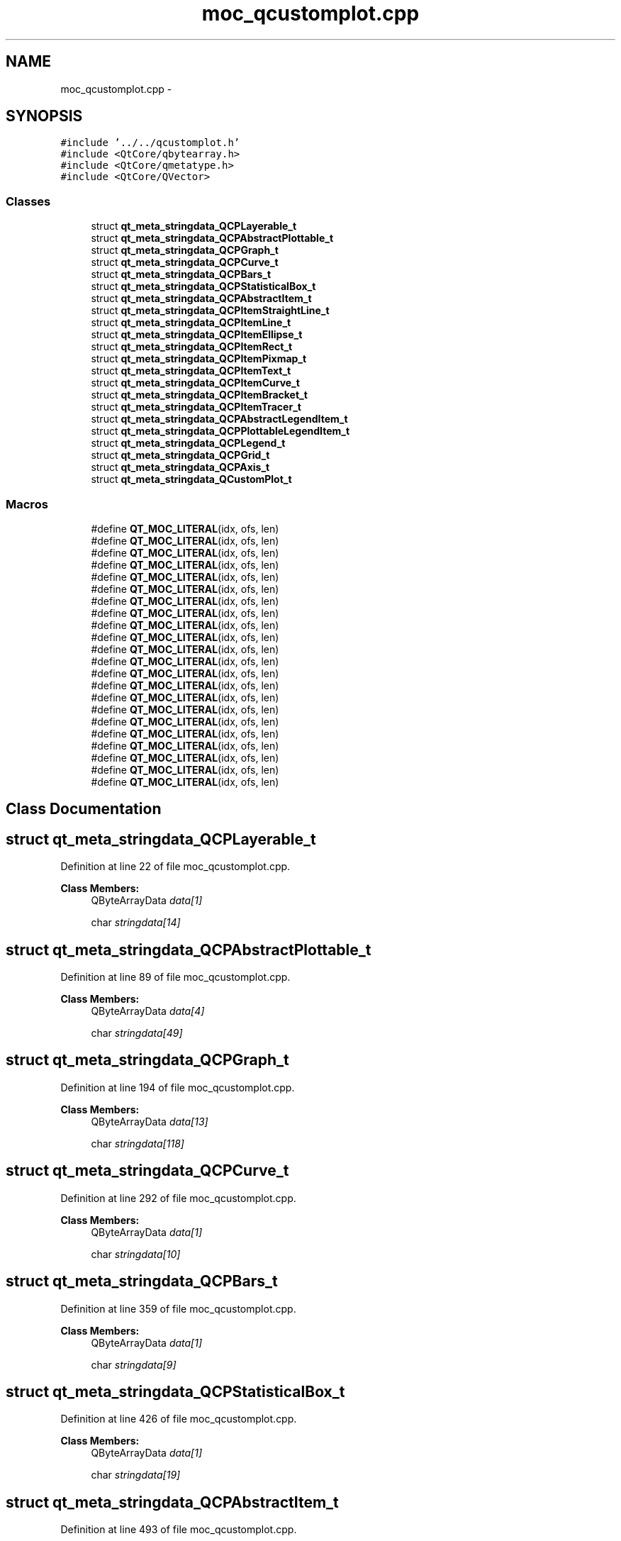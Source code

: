 .TH "moc_qcustomplot.cpp" 3 "Thu Oct 30 2014" "Version V0.0" "AQ0X" \" -*- nroff -*-
.ad l
.nh
.SH NAME
moc_qcustomplot.cpp \- 
.SH SYNOPSIS
.br
.PP
\fC#include '\&.\&./\&.\&./qcustomplot\&.h'\fP
.br
\fC#include <QtCore/qbytearray\&.h>\fP
.br
\fC#include <QtCore/qmetatype\&.h>\fP
.br
\fC#include <QtCore/QVector>\fP
.br

.SS "Classes"

.in +1c
.ti -1c
.RI "struct \fBqt_meta_stringdata_QCPLayerable_t\fP"
.br
.ti -1c
.RI "struct \fBqt_meta_stringdata_QCPAbstractPlottable_t\fP"
.br
.ti -1c
.RI "struct \fBqt_meta_stringdata_QCPGraph_t\fP"
.br
.ti -1c
.RI "struct \fBqt_meta_stringdata_QCPCurve_t\fP"
.br
.ti -1c
.RI "struct \fBqt_meta_stringdata_QCPBars_t\fP"
.br
.ti -1c
.RI "struct \fBqt_meta_stringdata_QCPStatisticalBox_t\fP"
.br
.ti -1c
.RI "struct \fBqt_meta_stringdata_QCPAbstractItem_t\fP"
.br
.ti -1c
.RI "struct \fBqt_meta_stringdata_QCPItemStraightLine_t\fP"
.br
.ti -1c
.RI "struct \fBqt_meta_stringdata_QCPItemLine_t\fP"
.br
.ti -1c
.RI "struct \fBqt_meta_stringdata_QCPItemEllipse_t\fP"
.br
.ti -1c
.RI "struct \fBqt_meta_stringdata_QCPItemRect_t\fP"
.br
.ti -1c
.RI "struct \fBqt_meta_stringdata_QCPItemPixmap_t\fP"
.br
.ti -1c
.RI "struct \fBqt_meta_stringdata_QCPItemText_t\fP"
.br
.ti -1c
.RI "struct \fBqt_meta_stringdata_QCPItemCurve_t\fP"
.br
.ti -1c
.RI "struct \fBqt_meta_stringdata_QCPItemBracket_t\fP"
.br
.ti -1c
.RI "struct \fBqt_meta_stringdata_QCPItemTracer_t\fP"
.br
.ti -1c
.RI "struct \fBqt_meta_stringdata_QCPAbstractLegendItem_t\fP"
.br
.ti -1c
.RI "struct \fBqt_meta_stringdata_QCPPlottableLegendItem_t\fP"
.br
.ti -1c
.RI "struct \fBqt_meta_stringdata_QCPLegend_t\fP"
.br
.ti -1c
.RI "struct \fBqt_meta_stringdata_QCPGrid_t\fP"
.br
.ti -1c
.RI "struct \fBqt_meta_stringdata_QCPAxis_t\fP"
.br
.ti -1c
.RI "struct \fBqt_meta_stringdata_QCustomPlot_t\fP"
.br
.in -1c
.SS "Macros"

.in +1c
.ti -1c
.RI "#define \fBQT_MOC_LITERAL\fP(idx, ofs, len)"
.br
.ti -1c
.RI "#define \fBQT_MOC_LITERAL\fP(idx, ofs, len)"
.br
.ti -1c
.RI "#define \fBQT_MOC_LITERAL\fP(idx, ofs, len)"
.br
.ti -1c
.RI "#define \fBQT_MOC_LITERAL\fP(idx, ofs, len)"
.br
.ti -1c
.RI "#define \fBQT_MOC_LITERAL\fP(idx, ofs, len)"
.br
.ti -1c
.RI "#define \fBQT_MOC_LITERAL\fP(idx, ofs, len)"
.br
.ti -1c
.RI "#define \fBQT_MOC_LITERAL\fP(idx, ofs, len)"
.br
.ti -1c
.RI "#define \fBQT_MOC_LITERAL\fP(idx, ofs, len)"
.br
.ti -1c
.RI "#define \fBQT_MOC_LITERAL\fP(idx, ofs, len)"
.br
.ti -1c
.RI "#define \fBQT_MOC_LITERAL\fP(idx, ofs, len)"
.br
.ti -1c
.RI "#define \fBQT_MOC_LITERAL\fP(idx, ofs, len)"
.br
.ti -1c
.RI "#define \fBQT_MOC_LITERAL\fP(idx, ofs, len)"
.br
.ti -1c
.RI "#define \fBQT_MOC_LITERAL\fP(idx, ofs, len)"
.br
.ti -1c
.RI "#define \fBQT_MOC_LITERAL\fP(idx, ofs, len)"
.br
.ti -1c
.RI "#define \fBQT_MOC_LITERAL\fP(idx, ofs, len)"
.br
.ti -1c
.RI "#define \fBQT_MOC_LITERAL\fP(idx, ofs, len)"
.br
.ti -1c
.RI "#define \fBQT_MOC_LITERAL\fP(idx, ofs, len)"
.br
.ti -1c
.RI "#define \fBQT_MOC_LITERAL\fP(idx, ofs, len)"
.br
.ti -1c
.RI "#define \fBQT_MOC_LITERAL\fP(idx, ofs, len)"
.br
.ti -1c
.RI "#define \fBQT_MOC_LITERAL\fP(idx, ofs, len)"
.br
.ti -1c
.RI "#define \fBQT_MOC_LITERAL\fP(idx, ofs, len)"
.br
.ti -1c
.RI "#define \fBQT_MOC_LITERAL\fP(idx, ofs, len)"
.br
.in -1c
.SH "Class Documentation"
.PP 
.SH "struct qt_meta_stringdata_QCPLayerable_t"
.PP 
Definition at line 22 of file moc_qcustomplot\&.cpp\&.
.PP
\fBClass Members:\fP
.RS 4
QByteArrayData \fIdata[1]\fP 
.br
.PP
char \fIstringdata[14]\fP 
.br
.PP
.RE
.PP
.SH "struct qt_meta_stringdata_QCPAbstractPlottable_t"
.PP 
Definition at line 89 of file moc_qcustomplot\&.cpp\&.
.PP
\fBClass Members:\fP
.RS 4
QByteArrayData \fIdata[4]\fP 
.br
.PP
char \fIstringdata[49]\fP 
.br
.PP
.RE
.PP
.SH "struct qt_meta_stringdata_QCPGraph_t"
.PP 
Definition at line 194 of file moc_qcustomplot\&.cpp\&.
.PP
\fBClass Members:\fP
.RS 4
QByteArrayData \fIdata[13]\fP 
.br
.PP
char \fIstringdata[118]\fP 
.br
.PP
.RE
.PP
.SH "struct qt_meta_stringdata_QCPCurve_t"
.PP 
Definition at line 292 of file moc_qcustomplot\&.cpp\&.
.PP
\fBClass Members:\fP
.RS 4
QByteArrayData \fIdata[1]\fP 
.br
.PP
char \fIstringdata[10]\fP 
.br
.PP
.RE
.PP
.SH "struct qt_meta_stringdata_QCPBars_t"
.PP 
Definition at line 359 of file moc_qcustomplot\&.cpp\&.
.PP
\fBClass Members:\fP
.RS 4
QByteArrayData \fIdata[1]\fP 
.br
.PP
char \fIstringdata[9]\fP 
.br
.PP
.RE
.PP
.SH "struct qt_meta_stringdata_QCPStatisticalBox_t"
.PP 
Definition at line 426 of file moc_qcustomplot\&.cpp\&.
.PP
\fBClass Members:\fP
.RS 4
QByteArrayData \fIdata[1]\fP 
.br
.PP
char \fIstringdata[19]\fP 
.br
.PP
.RE
.PP
.SH "struct qt_meta_stringdata_QCPAbstractItem_t"
.PP 
Definition at line 493 of file moc_qcustomplot\&.cpp\&.
.PP
\fBClass Members:\fP
.RS 4
QByteArrayData \fIdata[4]\fP 
.br
.PP
char \fIstringdata[44]\fP 
.br
.PP
.RE
.PP
.SH "struct qt_meta_stringdata_QCPItemStraightLine_t"
.PP 
Definition at line 598 of file moc_qcustomplot\&.cpp\&.
.PP
\fBClass Members:\fP
.RS 4
QByteArrayData \fIdata[1]\fP 
.br
.PP
char \fIstringdata[21]\fP 
.br
.PP
.RE
.PP
.SH "struct qt_meta_stringdata_QCPItemLine_t"
.PP 
Definition at line 665 of file moc_qcustomplot\&.cpp\&.
.PP
\fBClass Members:\fP
.RS 4
QByteArrayData \fIdata[1]\fP 
.br
.PP
char \fIstringdata[13]\fP 
.br
.PP
.RE
.PP
.SH "struct qt_meta_stringdata_QCPItemEllipse_t"
.PP 
Definition at line 732 of file moc_qcustomplot\&.cpp\&.
.PP
\fBClass Members:\fP
.RS 4
QByteArrayData \fIdata[1]\fP 
.br
.PP
char \fIstringdata[16]\fP 
.br
.PP
.RE
.PP
.SH "struct qt_meta_stringdata_QCPItemRect_t"
.PP 
Definition at line 799 of file moc_qcustomplot\&.cpp\&.
.PP
\fBClass Members:\fP
.RS 4
QByteArrayData \fIdata[1]\fP 
.br
.PP
char \fIstringdata[13]\fP 
.br
.PP
.RE
.PP
.SH "struct qt_meta_stringdata_QCPItemPixmap_t"
.PP 
Definition at line 866 of file moc_qcustomplot\&.cpp\&.
.PP
\fBClass Members:\fP
.RS 4
QByteArrayData \fIdata[1]\fP 
.br
.PP
char \fIstringdata[15]\fP 
.br
.PP
.RE
.PP
.SH "struct qt_meta_stringdata_QCPItemText_t"
.PP 
Definition at line 933 of file moc_qcustomplot\&.cpp\&.
.PP
\fBClass Members:\fP
.RS 4
QByteArrayData \fIdata[1]\fP 
.br
.PP
char \fIstringdata[13]\fP 
.br
.PP
.RE
.PP
.SH "struct qt_meta_stringdata_QCPItemCurve_t"
.PP 
Definition at line 1000 of file moc_qcustomplot\&.cpp\&.
.PP
\fBClass Members:\fP
.RS 4
QByteArrayData \fIdata[1]\fP 
.br
.PP
char \fIstringdata[14]\fP 
.br
.PP
.RE
.PP
.SH "struct qt_meta_stringdata_QCPItemBracket_t"
.PP 
Definition at line 1067 of file moc_qcustomplot\&.cpp\&.
.PP
\fBClass Members:\fP
.RS 4
QByteArrayData \fIdata[1]\fP 
.br
.PP
char \fIstringdata[16]\fP 
.br
.PP
.RE
.PP
.SH "struct qt_meta_stringdata_QCPItemTracer_t"
.PP 
Definition at line 1134 of file moc_qcustomplot\&.cpp\&.
.PP
\fBClass Members:\fP
.RS 4
QByteArrayData \fIdata[7]\fP 
.br
.PP
char \fIstringdata[71]\fP 
.br
.PP
.RE
.PP
.SH "struct qt_meta_stringdata_QCPAbstractLegendItem_t"
.PP 
Definition at line 1218 of file moc_qcustomplot\&.cpp\&.
.PP
\fBClass Members:\fP
.RS 4
QByteArrayData \fIdata[4]\fP 
.br
.PP
char \fIstringdata[50]\fP 
.br
.PP
.RE
.PP
.SH "struct qt_meta_stringdata_QCPPlottableLegendItem_t"
.PP 
Definition at line 1323 of file moc_qcustomplot\&.cpp\&.
.PP
\fBClass Members:\fP
.RS 4
QByteArrayData \fIdata[1]\fP 
.br
.PP
char \fIstringdata[24]\fP 
.br
.PP
.RE
.PP
.SH "struct qt_meta_stringdata_QCPLegend_t"
.PP 
Definition at line 1390 of file moc_qcustomplot\&.cpp\&.
.PP
\fBClass Members:\fP
.RS 4
QByteArrayData \fIdata[19]\fP 
.br
.PP
char \fIstringdata[209]\fP 
.br
.PP
.RE
.PP
.SH "struct qt_meta_stringdata_QCPGrid_t"
.PP 
Definition at line 1533 of file moc_qcustomplot\&.cpp\&.
.PP
\fBClass Members:\fP
.RS 4
QByteArrayData \fIdata[1]\fP 
.br
.PP
char \fIstringdata[9]\fP 
.br
.PP
.RE
.PP
.SH "struct qt_meta_stringdata_QCPAxis_t"
.PP 
Definition at line 1600 of file moc_qcustomplot\&.cpp\&.
.PP
\fBClass Members:\fP
.RS 4
QByteArrayData \fIdata[64]\fP 
.br
.PP
char \fIstringdata[708]\fP 
.br
.PP
.RE
.PP
.SH "struct qt_meta_stringdata_QCustomPlot_t"
.PP 
Definition at line 1983 of file moc_qcustomplot\&.cpp\&.
.PP
\fBClass Members:\fP
.RS 4
QByteArrayData \fIdata[60]\fP 
.br
.PP
char \fIstringdata[737]\fP 
.br
.PP
.RE
.PP
.SH "Macro Definition Documentation"
.PP 
.SS "#define QT_MOC_LITERAL(idx, ofs, len)"
\fBValue:\fP
.PP
.nf
Q_STATIC_BYTE_ARRAY_DATA_HEADER_INITIALIZER_WITH_OFFSET(len, \
    offsetof(qt_meta_stringdata_QCPLayerable_t, stringdata) + ofs \
        - idx * sizeof(QByteArrayData) \
    )
.fi
.PP
Definition at line 1987 of file moc_qcustomplot\&.cpp\&.
.SS "#define QT_MOC_LITERAL(idx, ofs, len)"
\fBValue:\fP
.PP
.nf
Q_STATIC_BYTE_ARRAY_DATA_HEADER_INITIALIZER_WITH_OFFSET(len, \
    offsetof(qt_meta_stringdata_QCPAbstractPlottable_t, stringdata) + ofs \
        - idx * sizeof(QByteArrayData) \
    )
.fi
.PP
Definition at line 1987 of file moc_qcustomplot\&.cpp\&.
.SS "#define QT_MOC_LITERAL(idx, ofs, len)"
\fBValue:\fP
.PP
.nf
Q_STATIC_BYTE_ARRAY_DATA_HEADER_INITIALIZER_WITH_OFFSET(len, \
    offsetof(qt_meta_stringdata_QCPGraph_t, stringdata) + ofs \
        - idx * sizeof(QByteArrayData) \
    )
.fi
.PP
Definition at line 1987 of file moc_qcustomplot\&.cpp\&.
.SS "#define QT_MOC_LITERAL(idx, ofs, len)"
\fBValue:\fP
.PP
.nf
Q_STATIC_BYTE_ARRAY_DATA_HEADER_INITIALIZER_WITH_OFFSET(len, \
    offsetof(qt_meta_stringdata_QCPCurve_t, stringdata) + ofs \
        - idx * sizeof(QByteArrayData) \
    )
.fi
.PP
Definition at line 1987 of file moc_qcustomplot\&.cpp\&.
.SS "#define QT_MOC_LITERAL(idx, ofs, len)"
\fBValue:\fP
.PP
.nf
Q_STATIC_BYTE_ARRAY_DATA_HEADER_INITIALIZER_WITH_OFFSET(len, \
    offsetof(qt_meta_stringdata_QCPBars_t, stringdata) + ofs \
        - idx * sizeof(QByteArrayData) \
    )
.fi
.PP
Definition at line 1987 of file moc_qcustomplot\&.cpp\&.
.SS "#define QT_MOC_LITERAL(idx, ofs, len)"
\fBValue:\fP
.PP
.nf
Q_STATIC_BYTE_ARRAY_DATA_HEADER_INITIALIZER_WITH_OFFSET(len, \
    offsetof(qt_meta_stringdata_QCPStatisticalBox_t, stringdata) + ofs \
        - idx * sizeof(QByteArrayData) \
    )
.fi
.PP
Definition at line 1987 of file moc_qcustomplot\&.cpp\&.
.SS "#define QT_MOC_LITERAL(idx, ofs, len)"
\fBValue:\fP
.PP
.nf
Q_STATIC_BYTE_ARRAY_DATA_HEADER_INITIALIZER_WITH_OFFSET(len, \
    offsetof(qt_meta_stringdata_QCPAbstractItem_t, stringdata) + ofs \
        - idx * sizeof(QByteArrayData) \
    )
.fi
.PP
Definition at line 1987 of file moc_qcustomplot\&.cpp\&.
.SS "#define QT_MOC_LITERAL(idx, ofs, len)"
\fBValue:\fP
.PP
.nf
Q_STATIC_BYTE_ARRAY_DATA_HEADER_INITIALIZER_WITH_OFFSET(len, \
    offsetof(qt_meta_stringdata_QCPItemStraightLine_t, stringdata) + ofs \
        - idx * sizeof(QByteArrayData) \
    )
.fi
.PP
Definition at line 1987 of file moc_qcustomplot\&.cpp\&.
.SS "#define QT_MOC_LITERAL(idx, ofs, len)"
\fBValue:\fP
.PP
.nf
Q_STATIC_BYTE_ARRAY_DATA_HEADER_INITIALIZER_WITH_OFFSET(len, \
    offsetof(qt_meta_stringdata_QCPItemLine_t, stringdata) + ofs \
        - idx * sizeof(QByteArrayData) \
    )
.fi
.PP
Definition at line 1987 of file moc_qcustomplot\&.cpp\&.
.SS "#define QT_MOC_LITERAL(idx, ofs, len)"
\fBValue:\fP
.PP
.nf
Q_STATIC_BYTE_ARRAY_DATA_HEADER_INITIALIZER_WITH_OFFSET(len, \
    offsetof(qt_meta_stringdata_QCPItemEllipse_t, stringdata) + ofs \
        - idx * sizeof(QByteArrayData) \
    )
.fi
.PP
Definition at line 1987 of file moc_qcustomplot\&.cpp\&.
.SS "#define QT_MOC_LITERAL(idx, ofs, len)"
\fBValue:\fP
.PP
.nf
Q_STATIC_BYTE_ARRAY_DATA_HEADER_INITIALIZER_WITH_OFFSET(len, \
    offsetof(qt_meta_stringdata_QCPItemRect_t, stringdata) + ofs \
        - idx * sizeof(QByteArrayData) \
    )
.fi
.PP
Definition at line 1987 of file moc_qcustomplot\&.cpp\&.
.SS "#define QT_MOC_LITERAL(idx, ofs, len)"
\fBValue:\fP
.PP
.nf
Q_STATIC_BYTE_ARRAY_DATA_HEADER_INITIALIZER_WITH_OFFSET(len, \
    offsetof(qt_meta_stringdata_QCPItemPixmap_t, stringdata) + ofs \
        - idx * sizeof(QByteArrayData) \
    )
.fi
.PP
Definition at line 1987 of file moc_qcustomplot\&.cpp\&.
.SS "#define QT_MOC_LITERAL(idx, ofs, len)"
\fBValue:\fP
.PP
.nf
Q_STATIC_BYTE_ARRAY_DATA_HEADER_INITIALIZER_WITH_OFFSET(len, \
    offsetof(qt_meta_stringdata_QCPItemText_t, stringdata) + ofs \
        - idx * sizeof(QByteArrayData) \
    )
.fi
.PP
Definition at line 1987 of file moc_qcustomplot\&.cpp\&.
.SS "#define QT_MOC_LITERAL(idx, ofs, len)"
\fBValue:\fP
.PP
.nf
Q_STATIC_BYTE_ARRAY_DATA_HEADER_INITIALIZER_WITH_OFFSET(len, \
    offsetof(qt_meta_stringdata_QCPItemCurve_t, stringdata) + ofs \
        - idx * sizeof(QByteArrayData) \
    )
.fi
.PP
Definition at line 1987 of file moc_qcustomplot\&.cpp\&.
.SS "#define QT_MOC_LITERAL(idx, ofs, len)"
\fBValue:\fP
.PP
.nf
Q_STATIC_BYTE_ARRAY_DATA_HEADER_INITIALIZER_WITH_OFFSET(len, \
    offsetof(qt_meta_stringdata_QCPItemBracket_t, stringdata) + ofs \
        - idx * sizeof(QByteArrayData) \
    )
.fi
.PP
Definition at line 1987 of file moc_qcustomplot\&.cpp\&.
.SS "#define QT_MOC_LITERAL(idx, ofs, len)"
\fBValue:\fP
.PP
.nf
Q_STATIC_BYTE_ARRAY_DATA_HEADER_INITIALIZER_WITH_OFFSET(len, \
    offsetof(qt_meta_stringdata_QCPItemTracer_t, stringdata) + ofs \
        - idx * sizeof(QByteArrayData) \
    )
.fi
.PP
Definition at line 1987 of file moc_qcustomplot\&.cpp\&.
.SS "#define QT_MOC_LITERAL(idx, ofs, len)"
\fBValue:\fP
.PP
.nf
Q_STATIC_BYTE_ARRAY_DATA_HEADER_INITIALIZER_WITH_OFFSET(len, \
    offsetof(qt_meta_stringdata_QCPAbstractLegendItem_t, stringdata) + ofs \
        - idx * sizeof(QByteArrayData) \
    )
.fi
.PP
Definition at line 1987 of file moc_qcustomplot\&.cpp\&.
.SS "#define QT_MOC_LITERAL(idx, ofs, len)"
\fBValue:\fP
.PP
.nf
Q_STATIC_BYTE_ARRAY_DATA_HEADER_INITIALIZER_WITH_OFFSET(len, \
    offsetof(qt_meta_stringdata_QCPPlottableLegendItem_t, stringdata) + ofs \
        - idx * sizeof(QByteArrayData) \
    )
.fi
.PP
Definition at line 1987 of file moc_qcustomplot\&.cpp\&.
.SS "#define QT_MOC_LITERAL(idx, ofs, len)"
\fBValue:\fP
.PP
.nf
Q_STATIC_BYTE_ARRAY_DATA_HEADER_INITIALIZER_WITH_OFFSET(len, \
    offsetof(qt_meta_stringdata_QCPLegend_t, stringdata) + ofs \
        - idx * sizeof(QByteArrayData) \
    )
.fi
.PP
Definition at line 1987 of file moc_qcustomplot\&.cpp\&.
.SS "#define QT_MOC_LITERAL(idx, ofs, len)"
\fBValue:\fP
.PP
.nf
Q_STATIC_BYTE_ARRAY_DATA_HEADER_INITIALIZER_WITH_OFFSET(len, \
    offsetof(qt_meta_stringdata_QCPGrid_t, stringdata) + ofs \
        - idx * sizeof(QByteArrayData) \
    )
.fi
.PP
Definition at line 1987 of file moc_qcustomplot\&.cpp\&.
.SS "#define QT_MOC_LITERAL(idx, ofs, len)"
\fBValue:\fP
.PP
.nf
Q_STATIC_BYTE_ARRAY_DATA_HEADER_INITIALIZER_WITH_OFFSET(len, \
    offsetof(qt_meta_stringdata_QCPAxis_t, stringdata) + ofs \
        - idx * sizeof(QByteArrayData) \
    )
.fi
.PP
Definition at line 1987 of file moc_qcustomplot\&.cpp\&.
.SS "#define QT_MOC_LITERAL(idx, ofs, len)"
\fBValue:\fP
.PP
.nf
Q_STATIC_BYTE_ARRAY_DATA_HEADER_INITIALIZER_WITH_OFFSET(len, \
    offsetof(qt_meta_stringdata_QCustomPlot_t, stringdata) + ofs \
        - idx * sizeof(QByteArrayData) \
    )
.fi
.PP
Definition at line 1987 of file moc_qcustomplot\&.cpp\&.
.SH "Author"
.PP 
Generated automatically by Doxygen for AQ0X from the source code\&.
